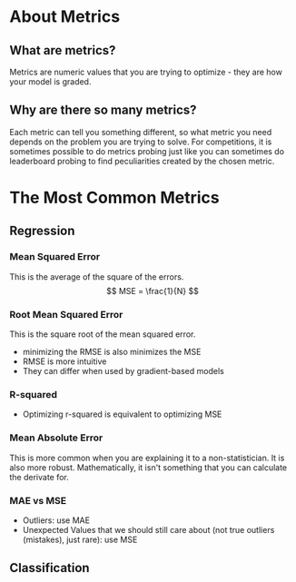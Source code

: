 #+BEGIN_COMMENT
.. title: Metrics
.. slug: metrics
.. date: 2018-09-17 21:49:35 UTC-07:00
.. tags: metrics notes
.. status: private
.. category: notes
.. link: 
.. description: Lecture on metrics.
.. type: text
#+END_COMMENT
#+OPTIONS: ^:{}
#+TOC: headlines 1

* About Metrics
** What are metrics?
   Metrics are numeric values that you are trying to optimize - they are how your model is graded.
** Why are there so many metrics?
   Each metric can tell you something different, so what metric you need depends on the problem you are trying to solve. For competitions, it is sometimes possible to do metrics probing just like you can sometimes do leaderboard probing to find peculiarities created by the chosen metric.
* The Most Common Metrics
** Regression
*** Mean Squared Error
    This is the average of the square of the errors.
\[
MSE = \frac{1}{N}
\]
*** Root Mean Squared Error
    This is the square root of the mean squared error.
    - minimizing the RMSE is also minimizes the MSE
    - RMSE is more intuitive
    - They can differ when used by gradient-based models
*** R-squared
    - Optimizing r-squared is equivalent to optimizing MSE
*** Mean Absolute Error
    This is more common when you are explaining it to a non-statistician. It is also more robust. Mathematically, it isn't something that you can calculate the derivate for.
*** MAE vs MSE
    - Outliers: use MAE
    - Unexpected Values that we should still care about (not true outliers (mistakes), just rare): use MSE
** Classification
